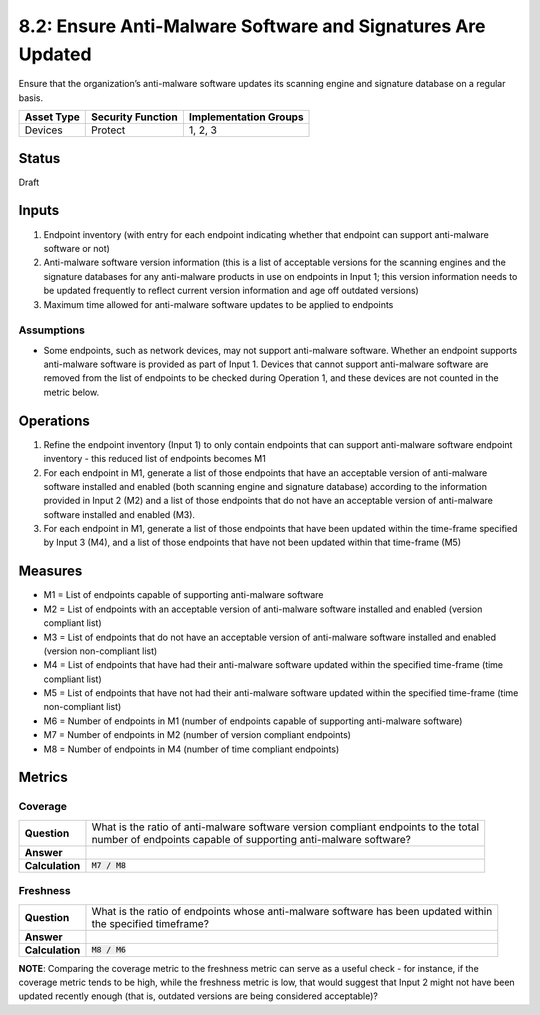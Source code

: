 8.2: Ensure Anti-Malware Software and Signatures Are Updated
============================================================
Ensure that the organization’s anti-malware software updates its scanning engine and signature database on a regular basis.

.. list-table::
	:header-rows: 1

	* - Asset Type 
	  - Security Function
	  - Implementation Groups
	* - Devices
	  - Protect
	  - 1, 2, 3

Status
------
Draft

Inputs
-----------
#. Endpoint inventory (with entry for each endpoint indicating whether that endpoint can support anti-malware software or not)
#. Anti-malware software version information (this is a list of acceptable versions for the scanning engines and the signature databases for any anti-malware products in use on endpoints in Input 1; this version information needs to be updated frequently to reflect current version information and age off outdated versions)
#. Maximum time allowed for anti-malware software updates to be applied to endpoints

Assumptions
^^^^^^^^^^^
* Some endpoints, such as network devices, may not support anti-malware software. Whether an endpoint supports anti-malware software is provided as part of Input 1. Devices that cannot support anti-malware software are removed from the list of endpoints to be checked during Operation 1, and these devices are not counted in the metric below.

Operations
----------
#. Refine the endpoint inventory (Input 1) to only contain endpoints that can support anti-malware software endpoint inventory - this reduced list of endpoints becomes M1
#. For each endpoint in M1, generate a list of those endpoints that have an acceptable version of anti-malware software installed and enabled (both scanning engine and signature database) according to the information provided in Input 2 (M2) and a list of those endpoints that do not have an acceptable version of anti-malware software installed and enabled (M3).
#. For each endpoint in M1, generate a list of those endpoints that have been updated within the time-frame specified by Input 3 (M4), and a list of those endpoints that have not been updated within that time-frame (M5)

Measures
--------
* M1 = List of endpoints capable of supporting anti-malware software
* M2 = List of endpoints with an acceptable version of anti-malware software installed and enabled (version compliant list)
* M3 = List of endpoints that do not have an acceptable version of anti-malware software installed and enabled (version non-compliant list)
* M4 = List of endpoints that have had their anti-malware software updated within the specified time-frame (time compliant list)
* M5 = List of endpoints that have not had their anti-malware software updated within the specified time-frame (time non-compliant list)
* M6 = Number of endpoints in M1 (number of endpoints capable of supporting anti-malware software)
* M7 = Number of endpoints in M2 (number of version compliant endpoints)
* M8 = Number of endpoints in M4 (number of time compliant endpoints)

Metrics
-------

Coverage
^^^^^^^^^^^^^^
.. list-table::

	* - **Question**
	  - | What is the ratio of anti-malware software version compliant endpoints to the total
	    | number of endpoints capable of supporting anti-malware software?
	* - **Answer**
	  - 
	* - **Calculation**
	  - :code:`M7 / M8`

Freshness
^^^^^^^^^^^^^^
.. list-table::

	* - **Question**
	  - | What is the ratio of endpoints whose anti-malware software has been updated within
	    | the specified timeframe?
	* - **Answer**
	  - 
	* - **Calculation**
	  - :code:`M8 / M6`

**NOTE**: Comparing the coverage metric to the freshness metric can serve as a useful check - for instance, if the coverage metric tends to be high, while the freshness metric is low, that would suggest that Input 2 might not have been updated recently enough (that is, outdated versions are being considered acceptable)?

.. history
.. authors
.. license